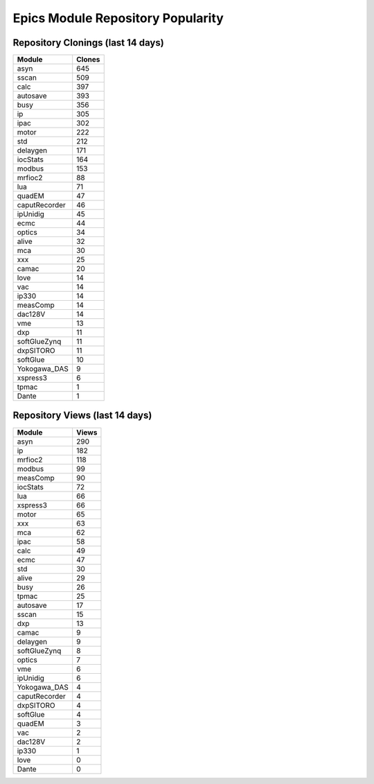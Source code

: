 ==================================
Epics Module Repository Popularity
==================================



Repository Clonings (last 14 days)
----------------------------------
.. csv-table::
   :header: Module, Clones

   asyn, 645
   sscan, 509
   calc, 397
   autosave, 393
   busy, 356
   ip, 305
   ipac, 302
   motor, 222
   std, 212
   delaygen, 171
   iocStats, 164
   modbus, 153
   mrfioc2, 88
   lua, 71
   quadEM, 47
   caputRecorder, 46
   ipUnidig, 45
   ecmc, 44
   optics, 34
   alive, 32
   mca, 30
   xxx, 25
   camac, 20
   love, 14
   vac, 14
   ip330, 14
   measComp, 14
   dac128V, 14
   vme, 13
   dxp, 11
   softGlueZynq, 11
   dxpSITORO, 11
   softGlue, 10
   Yokogawa_DAS, 9
   xspress3, 6
   tpmac, 1
   Dante, 1



Repository Views (last 14 days)
-------------------------------
.. csv-table::
   :header: Module, Views

   asyn, 290
   ip, 182
   mrfioc2, 118
   modbus, 99
   measComp, 90
   iocStats, 72
   lua, 66
   xspress3, 66
   motor, 65
   xxx, 63
   mca, 62
   ipac, 58
   calc, 49
   ecmc, 47
   std, 30
   alive, 29
   busy, 26
   tpmac, 25
   autosave, 17
   sscan, 15
   dxp, 13
   camac, 9
   delaygen, 9
   softGlueZynq, 8
   optics, 7
   vme, 6
   ipUnidig, 6
   Yokogawa_DAS, 4
   caputRecorder, 4
   dxpSITORO, 4
   softGlue, 4
   quadEM, 3
   vac, 2
   dac128V, 2
   ip330, 1
   love, 0
   Dante, 0
